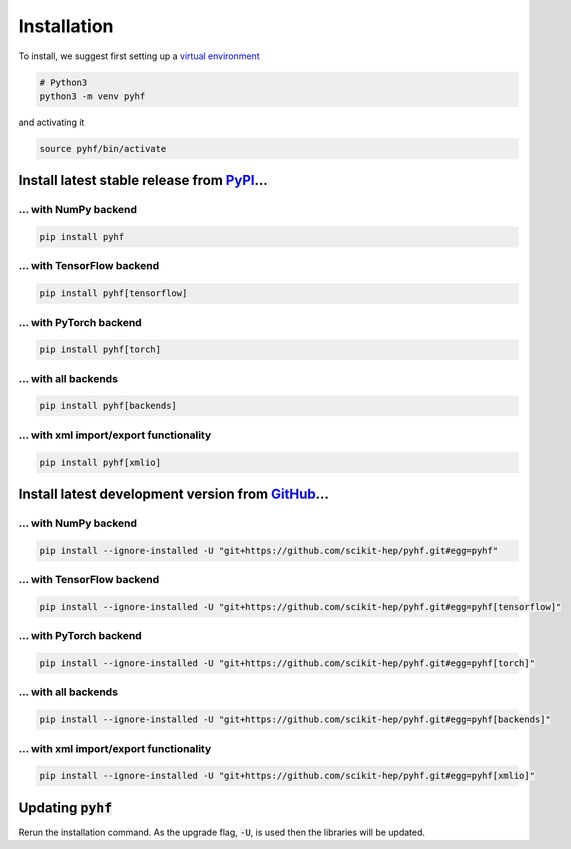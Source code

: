 Installation
============

To install, we suggest first setting up a `virtual environment <https://packaging.python.org/tutorials/installing-packages/#creating-virtual-environments>`__

.. code-block:: console

    # Python3
    python3 -m venv pyhf

and activating it

.. code-block:: console

    source pyhf/bin/activate


Install latest stable release from `PyPI <https://pypi.org/project/pyhf/>`__...
-------------------------------------------------------------------------------

... with NumPy backend
++++++++++++++++++++++

.. code-block:: console

    pip install pyhf

... with TensorFlow backend
+++++++++++++++++++++++++++

.. code-block:: console

    pip install pyhf[tensorflow]

... with PyTorch backend
++++++++++++++++++++++++

.. code-block:: console

    pip install pyhf[torch]

... with all backends
+++++++++++++++++++++

.. code-block:: console

    pip install pyhf[backends]


... with xml import/export functionality
++++++++++++++++++++++++++++++++++++++++

.. code-block:: console

    pip install pyhf[xmlio]


Install latest development version from `GitHub <https://github.com/scikit-hep/pyhf>`__...
------------------------------------------------------------------------------------------

... with NumPy backend
++++++++++++++++++++++

.. code-block:: console

    pip install --ignore-installed -U "git+https://github.com/scikit-hep/pyhf.git#egg=pyhf"

... with TensorFlow backend
+++++++++++++++++++++++++++

.. code-block:: console

    pip install --ignore-installed -U "git+https://github.com/scikit-hep/pyhf.git#egg=pyhf[tensorflow]"

... with PyTorch backend
++++++++++++++++++++++++

.. code-block:: console

    pip install --ignore-installed -U "git+https://github.com/scikit-hep/pyhf.git#egg=pyhf[torch]"

... with all backends
+++++++++++++++++++++

.. code-block:: console

    pip install --ignore-installed -U "git+https://github.com/scikit-hep/pyhf.git#egg=pyhf[backends]"


... with xml import/export functionality
++++++++++++++++++++++++++++++++++++++++

.. code-block:: console

    pip install --ignore-installed -U "git+https://github.com/scikit-hep/pyhf.git#egg=pyhf[xmlio]"


Updating :code:`pyhf`
---------------------

Rerun the installation command. As the upgrade flag, :code:`-U`, is used then the libraries will be updated.
